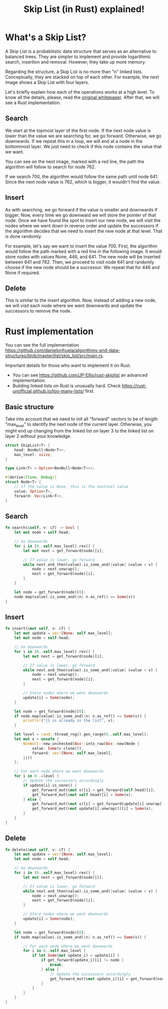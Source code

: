 #+title: Skip List (in Rust) explained!
#+description: todo
#+publishdate: 2024-05-18


* What's a Skip List?

A Skip List is a probabilistic data structure that serves as an alternative to balanced trees. They are simpler to implement and provide logarithmic search, insertion and removal. However, they take up more memory.

Regarding the structure, a Skip List is no more than "n" linked lists. Conceptually, they are stacked on top of each other. For example, the next image shows a Skip List with four layers.

#+attr_html: :class centered-image
[[/images/skip-list/basic-structure.png]]

Let's briefly explain how each of the operations works at a high level. To know all the details, please, read the [[https://15721.courses.cs.cmu.edu/spring2018/papers/08-oltpindexes1/pugh-skiplists-cacm1990.pdf][original whitepaper]]. After that, we will see a Rust implementation.

** Search

We start at the topmost layer of the first node. If the next node value is lower than the value we are searching for, we go forward. Otherwise, we go downwards. If we repeat this in a loop, we will end at a node in the bottommost layer. We just need to check if this node contains the value that we want.

You can see on the next image, marked with a red line, the path the algorithm will follow to search for node 762.

#+attr_html: :class centered-image
[[/images/skip-list/search.png]]

If we search 700, the algorithm would follow the same path until node 641. Since the next node value is 762, which is bigger, it wouldn't find the value.

** Insert

As with searching, we go forward if the value is smaller and downwards if bigger. Now, every time we go downward we will store the pointer of that node. Once we have found the spot to insert our new node, we will visit the nodes where we went down in reverse order and update the successors if the algorithm decides that we need to insert the new node at that level. That is done randomly. 

For example, let's say we want to insert the value 700. First, the algorithm would follow the path marked with a red line in the following image. It would store nodes with values None, 446, and 641. The new node will be inserted between 641 and 762. Then, we proceed to visit node 641 and randomly choose if the new node should be a successor. We repeat that for 446 and None if required.

#+attr_html: :class centered-image
[[/images/skip-list/insert.png]]

** Delete

This is similar to the insert algorithm. Now, instead of adding a new node, we will visit each node where we went downwards and update the successors to remove the node.

* Rust implementation

You can see the full implementation https://github.com/danielorihuela/algorithms-and-data-structures/blob/master/list/skip_list/src/main.rs. 

Important details for those who want to implement it on Rust.

- You can see https://github.com/JP-Ellis/rust-skiplist an advanced implementation.
- Building linked lists on Rust is unusually hard. Check https://rust-unofficial.github.io/too-many-lists/ first.


** Basic structure

Take into account that we need to init all "forward" vectors to be of length "max_level" to identify the next node of the current layer. Otherwise, you might end up changing from the linked list on layer 3 to the linked list on layer 2 without your knowledge.

#+begin_src rust
struct SkipList<T> {
    head: NonNull<Node<T>>,
    max_level: usize,
}

type Link<T> = Option<NonNull<Node<T>>>;

#[derive(Clone, Debug)]
struct Node<T> {
    // If the value is None, this is the sentinel value
    value: Option<T>,
    forward: Vec<Link<T>>,
}
#+end_src

** Search

#+begin_src rust
fn search(&self, v: &T) -> bool {
    let mut node = self.head;

    // Go downwards
    for i in (0..self.max_level).rev() {
        let mut next = get_forward(node)[i];

        // If value is lower, go forward
        while next.and_then(value).is_some_and(|value| &value < v) {
            node = next.unwrap();
            next = get_forward(node)[i];
        }
    }

    let node = get_forward(node)[0];
    node.map(value).is_some_and(|n| n.as_ref() == Some(v))
}
#+end_src


** Insert

#+begin_src rust
fn insert(&mut self, v: &T) {
    let mut update = vec![None; self.max_level];
    let mut node = self.head;

    // Go downwards
    for i in (0..self.max_level).rev() {
        let mut next = get_forward(node)[i];

        // If value is lower, go forward
        while next.and_then(value).is_some_and(|value| &value < v) {
            node = next.unwrap();
            next = get_forward(node)[i];
        }

        // Store nodes where we went downwards
        update[i] = Some(node);
    }

    let node = get_forward(node)[0];
    if node.map(value).is_some_and(|n| n.as_ref() == Some(v)) {
        println!("{} is already in the list", v);
    }

    let level = rand::thread_rng().gen_range(0..self.max_level);
    let mut x = unsafe {
        NonNull::new_unchecked(Box::into_raw(Box::new(Node {
            value: Some(v.clone()),
            forward: vec![None; self.max_level],
        })))
    };

    // For each node where we went downwards
    for i in 0..=level {
        // Update the successors accordingly
        if update[i].is_none() {
            get_forward_mut(&mut x)[i] = get_forward(self.head)[i];
            get_forward_mut(&mut self.head)[i] = Some(x);
        } else {
            get_forward_mut(&mut x)[i] = get_forward(update[i].unwrap())[i];
            get_forward_mut(&mut update[i].unwrap())[i] = Some(x);
        }
    }
}
#+end_src


** Delete

#+begin_src rust
fn delete(&mut self, v: &T) {
    let mut update = vec![None; self.max_level];
    let mut node = self.head;

    // Go downwards
    for i in (0..self.max_level).rev() {
        let mut next = get_forward(node)[i];

        // If value is lower, go forward
        while next.and_then(value).is_some_and(|value| &value < v) {
            node = next.unwrap();
            next = get_forward(node)[i];
        }

        // Store nodes where we went downwards
        update[i] = Some(node);
    }

    let node = get_forward(node)[0];
    if node.map(value).is_some_and(|n| n.as_ref() == Some(v)) {

        // For each node where we went downwards
        for i in 0..self.max_level {
            if let Some(mut update_i) = update[i] {
                if get_forward(update_i)[i] != node {
                    break;
                } else {
                    // Update the successors accordingly
                    get_forward_mut(&mut update_i)[i] = get_forward(node.unwrap())[i];
                }
            }
        }
    }
}
#+end_src
